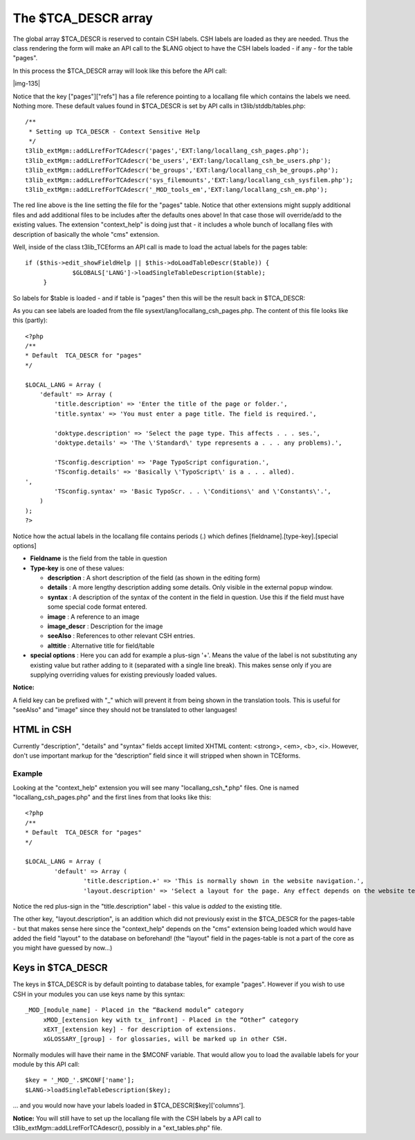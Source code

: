 ﻿.. include:: Images.txt

.. ==================================================
.. FOR YOUR INFORMATION
.. --------------------------------------------------
.. -*- coding: utf-8 -*- with BOM.

.. ==================================================
.. DEFINE SOME TEXTROLES
.. --------------------------------------------------
.. role::   underline
.. role::   typoscript(code)
.. role::   ts(typoscript)
   :class:  typoscript
.. role::   php(code)


The $TCA\_DESCR array
^^^^^^^^^^^^^^^^^^^^^

The global array $TCA\_DESCR is reserved to contain CSH labels. CSH
labels are loaded as they are needed. Thus the class rendering the
form will make an API call to the $LANG object to have the CSH labels
loaded - if any - for the table "pages".

In this process the $TCA\_DESCR array will look like this before the
API call:

|img-135|

Notice that the key ["pages"]["refs"] has a file reference pointing to
a locallang file which contains the labels we need. Nothing more.
These default values found in $TCA\_DESCR is set by API calls in
t3lib/stddb/tables.php:

::

   /**
    * Setting up TCA_DESCR - Context Sensitive Help
    */
   t3lib_extMgm::addLLrefForTCAdescr('pages','EXT:lang/locallang_csh_pages.php');
   t3lib_extMgm::addLLrefForTCAdescr('be_users','EXT:lang/locallang_csh_be_users.php');
   t3lib_extMgm::addLLrefForTCAdescr('be_groups','EXT:lang/locallang_csh_be_groups.php');
   t3lib_extMgm::addLLrefForTCAdescr('sys_filemounts','EXT:lang/locallang_csh_sysfilem.php');
   t3lib_extMgm::addLLrefForTCAdescr('_MOD_tools_em','EXT:lang/locallang_csh_em.php');             

The red line above is the line setting the file for the "pages" table.
Notice that other extensions might supply additional files and add
additional files to be includes after the defaults ones above! In that
case those will override/add to the existing values. The extension
"context\_help" is doing just that - it includes a whole bunch of
locallang files with description of basically the whole "cms"
extension.

Well, inside of the class t3lib\_TCEforms an API call is made to load
the actual labels for the pages table:

::

                      if ($this->edit_showFieldHelp || $this->doLoadTableDescr($table)) {
                                   $GLOBALS['LANG']->loadSingleTableDescription($table);
                           }

So labels for $table is loaded - and if table is "pages" then this
will be the result back in $TCA\_DESCR:

As you can see labels are loaded from the file
sysext/lang/locallang\_csh\_pages.php. The content of this file looks
like this (partly):

::

   <?php
   /**
   * Default  TCA_DESCR for "pages"
   */
   
   $LOCAL_LANG = Array (
       'default' => Array (
           'title.description' => 'Enter the title of the page or folder.',
           'title.syntax' => 'You must enter a page title. The field is required.',
   
           'doktype.description' => 'Select the page type. This affects . . . ses.',
           'doktype.details' => 'The \'Standard\' type represents a . . . any problems).',
   
           'TSconfig.description' => 'Page TypoScript configuration.',
           'TSconfig.details' => 'Basically \'TypoScript\' is a . . . alled).
   ',
           'TSconfig.syntax' => 'Basic TypoScr. . . \'Conditions\' and \'Constants\'.',
       )
   );
   ?>

Notice how the actual labels in the locallang file contains periods
(.) which defines [fieldname].[type-key].[special options]

- **Fieldname** is the field from the table in question

- **Type-key** is one of these values:
  
  - **description** : A short description of the field (as shown in the
    editing form)
  
  - **details** : A more lengthy description adding some details. Only
    visible in the external popup window.
  
  - **syntax** : A description of the syntax of the content in the field
    in question. Use this if the field must have some special code format
    entered.
  
  - **image** : A reference to an image
  
  - **image\_descr** : Description for the image
  
  - **seeAlso** : References to other relevant CSH entries.
  
  - **alttitle** : Alternative title for field/table

- **special options** : Here you can add for example a plus-sign '+'.
  Means the value of the label is not substituting any existing value
  but rather adding to it (separated with a single line break). This
  makes sense only if you are supplying overriding values for existing
  previously loaded values.

**Notice:**

A field key can be prefixed with "\_" which will prevent it from being
shown in the translation tools. This is useful for "seeAlso" and
"image" since they should not be translated to other languages!


HTML in CSH
"""""""""""

Currently "description", "details" and "syntax" fields accept limited
XHTML content: <strong>, <em>, <b>, <i>. However, don't use important
markup for the “description” field since it will stripped when shown
in TCEforms.


Example
~~~~~~~

Looking at the "context\_help" extension you will see many
"locallang\_csh\_\*.php" files. One is named
"locallang\_csh\_pages.php" and the first lines from that looks like
this:

::

   <?php
   /**
   * Default  TCA_DESCR for "pages"
   */
   
   $LOCAL_LANG = Array (
           'default' => Array (
                   'title.description.+' => 'This is normally shown in the website navigation.',
                   'layout.description' => 'Select a layout for the page. Any effect depends on the website template.',

Notice the red plus-sign in the "title.description" label - this value
is  *added* to the existing title.

The other key, "layout.description", is an addition which did not
previously exist in the $TCA\_DESCR for the pages-table - but that
makes sense here since the "context\_help" depends on the "cms"
extension being loaded which would have added the field "layout" to
the database on beforehand! (the "layout" field in the pages-table is
not a part of the core as you might have guessed by now...)


Keys in $TCA\_DESCR
"""""""""""""""""""

The keys in $TCA\_DESCR is by default pointing to database tables, for
example "pages". However if you wish to use CSH in your modules you
can use keys name by this syntax:

::

      _MOD_[module_name] - Placed in the “Backend module” category
           xMOD_[extension key with tx_ infront] - Placed in the “Other” category
           xEXT_[extension key] - for description of extensions.
           xGLOSSARY_[group] - for glossaries, will be marked up in other CSH.

Normally modules will have their name in the $MCONF variable. That
would allow you to load the available labels for your module by this
API call:

::

   $key = '_MOD_'.$MCONF['name'];
   $LANG->loadSingleTableDescription($key);

... and you would now have your labels loaded in
$TCA\_DESCR[$key]['columns'].

**Notice:** You will still have to set up the locallang file with the
CSH labels by a API call to t3lib\_extMgm::addLLrefForTCAdescr(),
possibly in a "ext\_tables.php" file.

